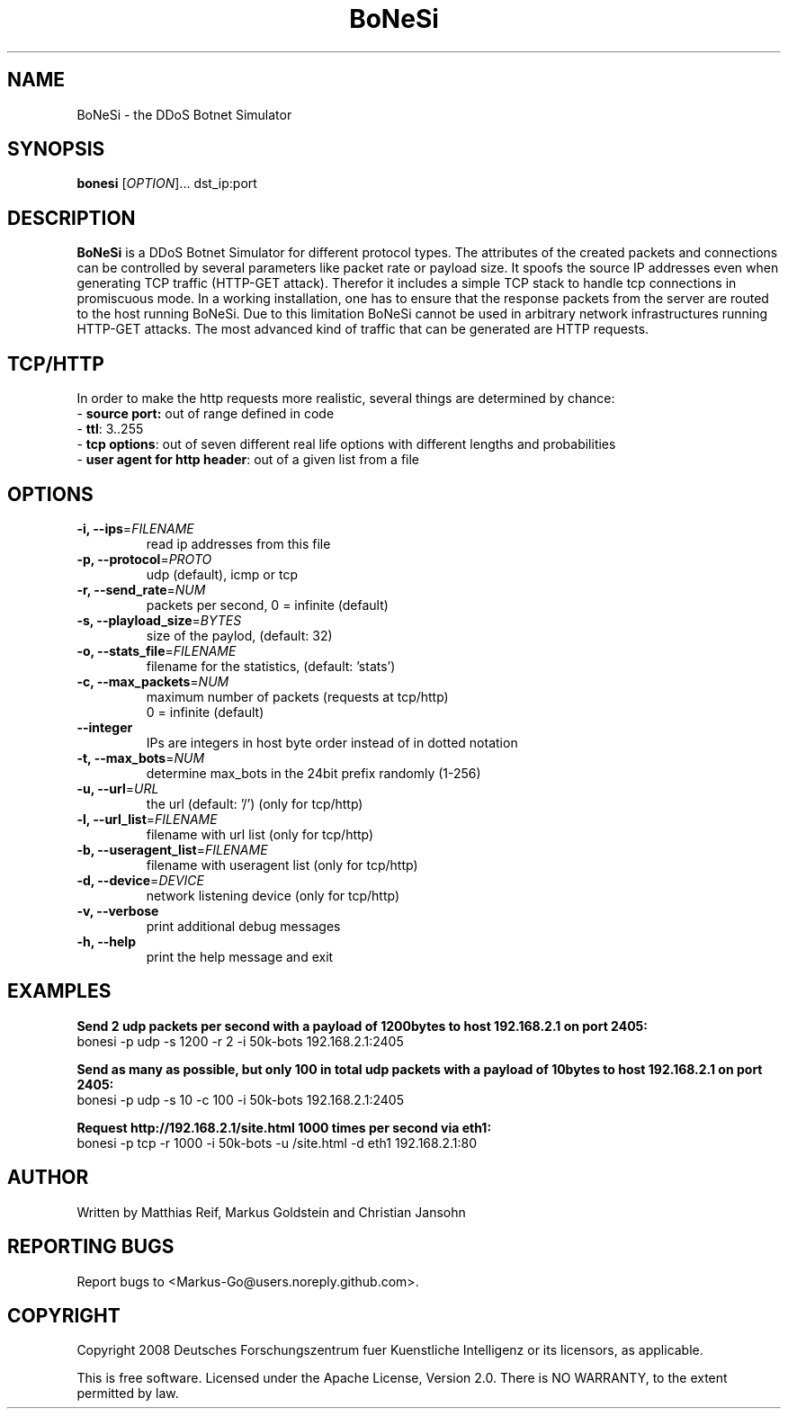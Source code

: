 .TH "BoNeSi" 1
.SH NAME
BoNeSi \- the DDoS Botnet Simulator 
.SH SYNOPSIS
.B bonesi
[\fIOPTION\fR]... dst_ip:port
.SH DESCRIPTION
.B BoNeSi
is a DDoS Botnet Simulator for different protocol types.
The attributes of the created packets and connections can be controlled by
several parameters like packet rate or payload size. It spoofs the source IP
addresses even when generating TCP traffic (HTTP-GET attack). Therefor it
includes a simple TCP stack to handle tcp connections in promiscuous mode.
In a working installation, one has to ensure that the response packets from
the server are routed to the
host running BoNeSi. Due to this limitation BoNeSi cannot be used in arbitrary
network infrastructures running HTTP-GET attacks.
The most advanced kind of traffic that can be generated are HTTP requests.
.SH TCP/HTTP
In order to make the http requests more realistic, several things are determined
by chance:
.br
- \fBsource port:\fR out of range defined in code 
.br
- \fBttl\fR: 3..255
.br
- \fBtcp options\fR: out of seven different real life options with different
lengths and probabilities
.br
- \fBuser agent for http header\fR: out of a given list from a file
.SH OPTIONS
.TP
\fB\-i, \-\-ips\fR=\fIFILENAME\fR
read ip addresses from this file
.TP
\fB\-p, \-\-protocol\fR=\fIPROTO\fR
udp (default), icmp or tcp
.TP
\fB\-r, \-\-send_rate\fR=\fINUM\fR
packets per second, 0 = infinite (default)
.TP
\fB\-s, \-\-playload_size\fR=\fIBYTES\fR
size of the paylod, (default: 32)
.TP
\fB\-o, \-\-stats_file\fR=\fIFILENAME\fR
filename for the statistics, (default: 'stats')
.TP
\fB\-c, \-\-max_packets\fR=\fINUM\fR
maximum number of packets (requests at tcp/http)
.br
0 = infinite (default)
.TP
\fB\-\-integer
IPs are integers in host byte order instead of in dotted notation
.TP
\fB\-t, \-\-max_bots\fR=\fINUM\fR
determine max_bots in the 24bit prefix randomly (1-256)
.TP
\fB\-u, \-\-url\fR=\fIURL\fR
the url (default: '/') (only for tcp/http)
.TP
\fB\-l, \-\-url_list\fR=\fIFILENAME\fR
filename with url list (only for tcp/http)
.TP
\fB\-b, \-\-useragent_list\fR=\fIFILENAME\fR
filename with useragent list (only for tcp/http)
.TP
\fB\-d, \-\-device\fR=\fIDEVICE\fR
network listening device (only for tcp/http)
.TP
\fB\-v, \-\-verbose
print additional debug messages
.TP
\fB\-h, \-\-help
print the help message and exit
.SH EXAMPLES
\fBSend 2 udp packets per second with a payload of 1200bytes to host 192.168.2.1 on port 2405:
.br
\fRbonesi -p udp -s 1200 -r 2 -i 50k-bots 192.168.2.1:2405
.P
\fBSend as many as possible, but only 100 in total udp packets with a payload of 10bytes to host 192.168.2.1 on port 2405:
.br
\fRbonesi -p udp -s 10 -c 100 -i 50k-bots 192.168.2.1:2405
.P
\fBRequest http://192.168.2.1/site.html 1000 times per second via eth1:
.br
\fRbonesi -p tcp -r 1000 -i 50k-bots -u /site.html -d eth1 192.168.2.1:80
.SH AUTHOR
Written by Matthias Reif, Markus Goldstein and Christian Jansohn
.SH REPORTING BUGS
Report bugs to <Markus-Go@users.noreply.github.com>.
.SH COPYRIGHT
Copyright 2008 Deutsches Forschungszentrum fuer Kuenstliche Intelligenz
or its licensors, as applicable.
.P
This is free software. Licensed under the Apache License, Version 2.0.
There is NO WARRANTY, to the extent permitted by law.
